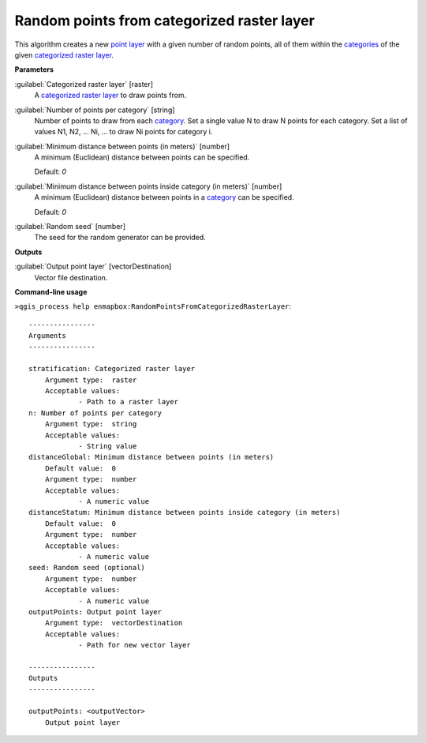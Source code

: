 .. _Random points from categorized raster layer:

*******************************************
Random points from categorized raster layer
*******************************************

This algorithm creates a new `point layer <https://enmap-box.readthedocs.io/en/latest/general/glossary.html#term-point-layer>`_ with a given number of random points, all of them within the `categories <https://enmap-box.readthedocs.io/en/latest/general/glossary.html#term-categories>`_ of the given `categorized raster layer <https://enmap-box.readthedocs.io/en/latest/general/glossary.html#term-categorized-raster-layer>`_.

**Parameters**


:guilabel:`Categorized raster layer` [raster]
    A `categorized raster layer <https://enmap-box.readthedocs.io/en/latest/general/glossary.html#term-categorized-raster-layer>`_ to draw points from.


:guilabel:`Number of points per category` [string]
    Number of points to draw from each `category <https://enmap-box.readthedocs.io/en/latest/general/glossary.html#term-category>`_. Set a single value N to draw N points for each category. Set a list of values N1, N2, ... Ni, ... to draw Ni points for category i.


:guilabel:`Minimum distance between points (in meters)` [number]
    A minimum (Euclidean) distance between points can be specified.

    Default: *0*


:guilabel:`Minimum distance between points inside category (in meters)` [number]
    A minimum (Euclidean) distance between points in a `category <https://enmap-box.readthedocs.io/en/latest/general/glossary.html#term-category>`_ can be specified.

    Default: *0*


:guilabel:`Random seed` [number]
    The seed for the random generator can be provided.

**Outputs**


:guilabel:`Output point layer` [vectorDestination]
    Vector file destination.

**Command-line usage**

``>qgis_process help enmapbox:RandomPointsFromCategorizedRasterLayer``::

    ----------------
    Arguments
    ----------------
    
    stratification: Categorized raster layer
    	Argument type:	raster
    	Acceptable values:
    		- Path to a raster layer
    n: Number of points per category
    	Argument type:	string
    	Acceptable values:
    		- String value
    distanceGlobal: Minimum distance between points (in meters)
    	Default value:	0
    	Argument type:	number
    	Acceptable values:
    		- A numeric value
    distanceStatum: Minimum distance between points inside category (in meters)
    	Default value:	0
    	Argument type:	number
    	Acceptable values:
    		- A numeric value
    seed: Random seed (optional)
    	Argument type:	number
    	Acceptable values:
    		- A numeric value
    outputPoints: Output point layer
    	Argument type:	vectorDestination
    	Acceptable values:
    		- Path for new vector layer
    
    ----------------
    Outputs
    ----------------
    
    outputPoints: <outputVector>
    	Output point layer
    
    